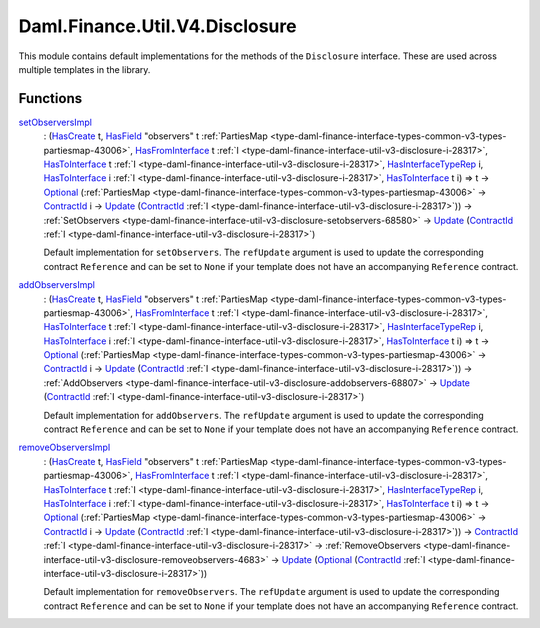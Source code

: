 .. Copyright (c) 2024 Digital Asset (Switzerland) GmbH and/or its affiliates. All rights reserved.
.. SPDX-License-Identifier: Apache-2.0

.. _module-daml-finance-util-v4-disclosure-31001:

Daml.Finance.Util.V4.Disclosure
===============================

This module contains default implementations for the methods of the ``Disclosure`` interface\.
These are used across multiple templates in the library\.

Functions
---------

.. _function-daml-finance-util-v4-disclosure-setobserversimpl-89368:

`setObserversImpl <function-daml-finance-util-v4-disclosure-setobserversimpl-89368_>`_
  \: (`HasCreate <https://docs.daml.com/daml/stdlib/Prelude.html#class-da-internal-template-functions-hascreate-45738>`_ t, `HasField <https://docs.daml.com/daml/stdlib/DA-Record.html#class-da-internal-record-hasfield-52839>`_ \"observers\" t :ref:`PartiesMap <type-daml-finance-interface-types-common-v3-types-partiesmap-43006>`, `HasFromInterface <https://docs.daml.com/daml/stdlib/Prelude.html#class-da-internal-interface-hasfrominterface-43863>`_ t :ref:`I <type-daml-finance-interface-util-v3-disclosure-i-28317>`, `HasToInterface <https://docs.daml.com/daml/stdlib/Prelude.html#class-da-internal-interface-hastointerface-68104>`_ t :ref:`I <type-daml-finance-interface-util-v3-disclosure-i-28317>`, `HasInterfaceTypeRep <https://docs.daml.com/daml/stdlib/Prelude.html#class-da-internal-interface-hasinterfacetyperep-84221>`_ i, `HasToInterface <https://docs.daml.com/daml/stdlib/Prelude.html#class-da-internal-interface-hastointerface-68104>`_ i :ref:`I <type-daml-finance-interface-util-v3-disclosure-i-28317>`, `HasToInterface <https://docs.daml.com/daml/stdlib/Prelude.html#class-da-internal-interface-hastointerface-68104>`_ t i) \=\> t \-\> `Optional <https://docs.daml.com/daml/stdlib/Prelude.html#type-da-internal-prelude-optional-37153>`_ (:ref:`PartiesMap <type-daml-finance-interface-types-common-v3-types-partiesmap-43006>` \-\> `ContractId <https://docs.daml.com/daml/stdlib/Prelude.html#type-da-internal-lf-contractid-95282>`_ i \-\> `Update <https://docs.daml.com/daml/stdlib/Prelude.html#type-da-internal-lf-update-68072>`_ (`ContractId <https://docs.daml.com/daml/stdlib/Prelude.html#type-da-internal-lf-contractid-95282>`_ :ref:`I <type-daml-finance-interface-util-v3-disclosure-i-28317>`)) \-\> :ref:`SetObservers <type-daml-finance-interface-util-v3-disclosure-setobservers-68580>` \-\> `Update <https://docs.daml.com/daml/stdlib/Prelude.html#type-da-internal-lf-update-68072>`_ (`ContractId <https://docs.daml.com/daml/stdlib/Prelude.html#type-da-internal-lf-contractid-95282>`_ :ref:`I <type-daml-finance-interface-util-v3-disclosure-i-28317>`)

  Default implementation for ``setObservers``\.
  The ``refUpdate`` argument is used to update the corresponding contract ``Reference`` and
  can be set to ``None`` if your template does not have an accompanying ``Reference`` contract\.

.. _function-daml-finance-util-v4-disclosure-addobserversimpl-48035:

`addObserversImpl <function-daml-finance-util-v4-disclosure-addobserversimpl-48035_>`_
  \: (`HasCreate <https://docs.daml.com/daml/stdlib/Prelude.html#class-da-internal-template-functions-hascreate-45738>`_ t, `HasField <https://docs.daml.com/daml/stdlib/DA-Record.html#class-da-internal-record-hasfield-52839>`_ \"observers\" t :ref:`PartiesMap <type-daml-finance-interface-types-common-v3-types-partiesmap-43006>`, `HasFromInterface <https://docs.daml.com/daml/stdlib/Prelude.html#class-da-internal-interface-hasfrominterface-43863>`_ t :ref:`I <type-daml-finance-interface-util-v3-disclosure-i-28317>`, `HasToInterface <https://docs.daml.com/daml/stdlib/Prelude.html#class-da-internal-interface-hastointerface-68104>`_ t :ref:`I <type-daml-finance-interface-util-v3-disclosure-i-28317>`, `HasInterfaceTypeRep <https://docs.daml.com/daml/stdlib/Prelude.html#class-da-internal-interface-hasinterfacetyperep-84221>`_ i, `HasToInterface <https://docs.daml.com/daml/stdlib/Prelude.html#class-da-internal-interface-hastointerface-68104>`_ i :ref:`I <type-daml-finance-interface-util-v3-disclosure-i-28317>`, `HasToInterface <https://docs.daml.com/daml/stdlib/Prelude.html#class-da-internal-interface-hastointerface-68104>`_ t i) \=\> t \-\> `Optional <https://docs.daml.com/daml/stdlib/Prelude.html#type-da-internal-prelude-optional-37153>`_ (:ref:`PartiesMap <type-daml-finance-interface-types-common-v3-types-partiesmap-43006>` \-\> `ContractId <https://docs.daml.com/daml/stdlib/Prelude.html#type-da-internal-lf-contractid-95282>`_ i \-\> `Update <https://docs.daml.com/daml/stdlib/Prelude.html#type-da-internal-lf-update-68072>`_ (`ContractId <https://docs.daml.com/daml/stdlib/Prelude.html#type-da-internal-lf-contractid-95282>`_ :ref:`I <type-daml-finance-interface-util-v3-disclosure-i-28317>`)) \-\> :ref:`AddObservers <type-daml-finance-interface-util-v3-disclosure-addobservers-68807>` \-\> `Update <https://docs.daml.com/daml/stdlib/Prelude.html#type-da-internal-lf-update-68072>`_ (`ContractId <https://docs.daml.com/daml/stdlib/Prelude.html#type-da-internal-lf-contractid-95282>`_ :ref:`I <type-daml-finance-interface-util-v3-disclosure-i-28317>`)

  Default implementation for ``addObservers``\.
  The ``refUpdate`` argument is used to update the corresponding contract ``Reference`` and
  can be set to ``None`` if your template does not have an accompanying ``Reference`` contract\.

.. _function-daml-finance-util-v4-disclosure-removeobserversimpl-23291:

`removeObserversImpl <function-daml-finance-util-v4-disclosure-removeobserversimpl-23291_>`_
  \: (`HasCreate <https://docs.daml.com/daml/stdlib/Prelude.html#class-da-internal-template-functions-hascreate-45738>`_ t, `HasField <https://docs.daml.com/daml/stdlib/DA-Record.html#class-da-internal-record-hasfield-52839>`_ \"observers\" t :ref:`PartiesMap <type-daml-finance-interface-types-common-v3-types-partiesmap-43006>`, `HasFromInterface <https://docs.daml.com/daml/stdlib/Prelude.html#class-da-internal-interface-hasfrominterface-43863>`_ t :ref:`I <type-daml-finance-interface-util-v3-disclosure-i-28317>`, `HasToInterface <https://docs.daml.com/daml/stdlib/Prelude.html#class-da-internal-interface-hastointerface-68104>`_ t :ref:`I <type-daml-finance-interface-util-v3-disclosure-i-28317>`, `HasInterfaceTypeRep <https://docs.daml.com/daml/stdlib/Prelude.html#class-da-internal-interface-hasinterfacetyperep-84221>`_ i, `HasToInterface <https://docs.daml.com/daml/stdlib/Prelude.html#class-da-internal-interface-hastointerface-68104>`_ i :ref:`I <type-daml-finance-interface-util-v3-disclosure-i-28317>`, `HasToInterface <https://docs.daml.com/daml/stdlib/Prelude.html#class-da-internal-interface-hastointerface-68104>`_ t i) \=\> t \-\> `Optional <https://docs.daml.com/daml/stdlib/Prelude.html#type-da-internal-prelude-optional-37153>`_ (:ref:`PartiesMap <type-daml-finance-interface-types-common-v3-types-partiesmap-43006>` \-\> `ContractId <https://docs.daml.com/daml/stdlib/Prelude.html#type-da-internal-lf-contractid-95282>`_ i \-\> `Update <https://docs.daml.com/daml/stdlib/Prelude.html#type-da-internal-lf-update-68072>`_ (`ContractId <https://docs.daml.com/daml/stdlib/Prelude.html#type-da-internal-lf-contractid-95282>`_ :ref:`I <type-daml-finance-interface-util-v3-disclosure-i-28317>`)) \-\> `ContractId <https://docs.daml.com/daml/stdlib/Prelude.html#type-da-internal-lf-contractid-95282>`_ :ref:`I <type-daml-finance-interface-util-v3-disclosure-i-28317>` \-\> :ref:`RemoveObservers <type-daml-finance-interface-util-v3-disclosure-removeobservers-4683>` \-\> `Update <https://docs.daml.com/daml/stdlib/Prelude.html#type-da-internal-lf-update-68072>`_ (`Optional <https://docs.daml.com/daml/stdlib/Prelude.html#type-da-internal-prelude-optional-37153>`_ (`ContractId <https://docs.daml.com/daml/stdlib/Prelude.html#type-da-internal-lf-contractid-95282>`_ :ref:`I <type-daml-finance-interface-util-v3-disclosure-i-28317>`))

  Default implementation for ``removeObservers``\.
  The ``refUpdate`` argument is used to update the corresponding contract ``Reference`` and
  can be set to ``None`` if your template does not have an accompanying ``Reference`` contract\.
